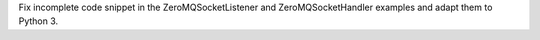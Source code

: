 Fix incomplete code snippet in the ZeroMQSocketListener and
ZeroMQSocketHandler examples and adapt them to Python 3.
